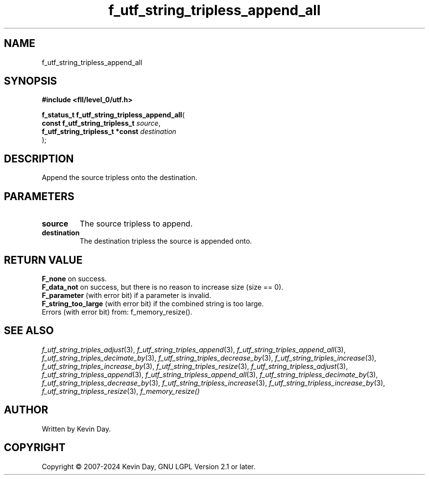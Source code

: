 .TH f_utf_string_tripless_append_all "3" "February 2024" "FLL - Featureless Linux Library 0.6.10" "Library Functions"
.SH "NAME"
f_utf_string_tripless_append_all
.SH SYNOPSIS
.nf
.B #include <fll/level_0/utf.h>
.sp
\fBf_status_t f_utf_string_tripless_append_all\fP(
    \fBconst f_utf_string_tripless_t  \fP\fIsource\fP,
    \fBf_utf_string_tripless_t *const \fP\fIdestination\fP
);
.fi
.SH DESCRIPTION
.PP
Append the source tripless onto the destination.
.SH PARAMETERS
.TP
.B source
The source tripless to append.

.TP
.B destination
The destination tripless the source is appended onto.

.SH RETURN VALUE
.PP
\fBF_none\fP on success.
.br
\fBF_data_not\fP on success, but there is no reason to increase size (size == 0).
.br
\fBF_parameter\fP (with error bit) if a parameter is invalid.
.br
\fBF_string_too_large\fP (with error bit) if the combined string is too large.
.br
Errors (with error bit) from: f_memory_resize().
.SH SEE ALSO
.PP
.nh
.ad l
\fIf_utf_string_triples_adjust\fP(3), \fIf_utf_string_triples_append\fP(3), \fIf_utf_string_triples_append_all\fP(3), \fIf_utf_string_triples_decimate_by\fP(3), \fIf_utf_string_triples_decrease_by\fP(3), \fIf_utf_string_triples_increase\fP(3), \fIf_utf_string_triples_increase_by\fP(3), \fIf_utf_string_triples_resize\fP(3), \fIf_utf_string_tripless_adjust\fP(3), \fIf_utf_string_tripless_append\fP(3), \fIf_utf_string_tripless_append_all\fP(3), \fIf_utf_string_tripless_decimate_by\fP(3), \fIf_utf_string_tripless_decrease_by\fP(3), \fIf_utf_string_tripless_increase\fP(3), \fIf_utf_string_tripless_increase_by\fP(3), \fIf_utf_string_tripless_resize\fP(3), \fIf_memory_resize()\fP
.ad
.hy
.SH AUTHOR
Written by Kevin Day.
.SH COPYRIGHT
.PP
Copyright \(co 2007-2024 Kevin Day, GNU LGPL Version 2.1 or later.
